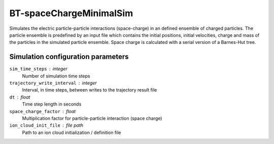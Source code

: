 .. _application-BT-spaceChargeMinimalSim:

========================
BT-spaceChargeMinimalSim
========================

Simulates the electric particle-particle interactions (space-charge) in an defined ensemble of charged particles. The particle ensemble is predefined by an input file which contains the initial positions, initial velocities, charge and mass of the particles in the simulated particle ensemble. Space charge is calculated with a serial version of a Barnes-Hut tree. 


Simulation configuration parameters 
===================================

``sim_time_steps`` : integer
    Number of simulation time steps

``trajectory_write_interval`` : integer
    Interval, in time steps, between writes to the trajectory result file

``dt`` : float
    Time step length in seconds 

``space_charge_factor`` : float
    Multiplication factor for particle-particle interaction (space charge) 

``ion_cloud_init_file`` : file path
    Path to an ion cloud initialization / definition file 

